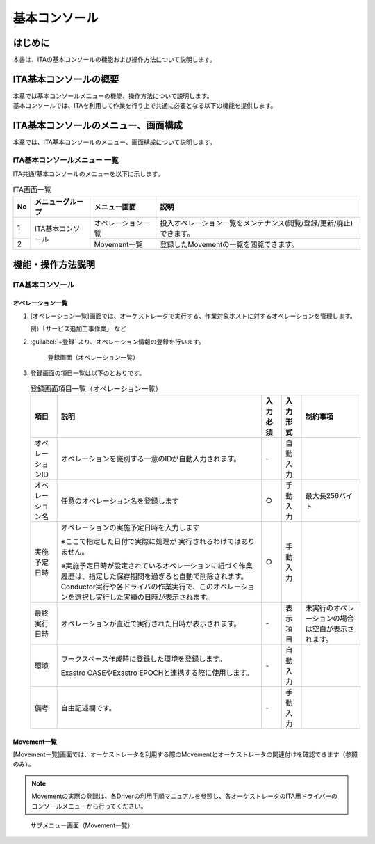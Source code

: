 ==============
基本コンソール
==============

はじめに
========

| 本書は、ITAの基本コンソールの機能および操作方法について説明します。

ITA基本コンソールの概要
=======================

| 本章では基本コンソールメニューの機能、操作方法について説明します。
| 基本コンソールでは、ITAを利用して作業を行う上で共通に必要となる以下の機能を提供します。

ITA基本コンソールのメニュー、画面構成
=====================================

| 本章では、ITA基本コンソールのメニュー、画面構成について説明します。


ITA基本コンソールメニュー 一覧
------------------------------

| ITA共通/基本コンソールのメニューを以下に示します。

.. table:: ITA画面一覧
   :align: left

   +----------+---------------------------------+----------------------------+-----------------------------------------+
   | **No**   | **メニューグループ**            | **メニュー画面**           | **説明**                                |
   |          |                                 |                            |                                         |
   |          |                                 |                            |                                         |
   |          |                                 |                            |                                         |
   |          |                                 |                            |                                         |
   |          |                                 |                            |                                         |
   |          |                                 |                            |                                         |
   +==========+=================================+============================+=========================================+
   | 1        | ITA基本コンソール               | オペレーション一覧         | 投入オペレーション一覧をメン\           |
   |          |                                 |                            | テナンス(閲覧/登録/更新/廃止)できます。 |
   +----------+                                 +----------------------------+-----------------------------------------+
   | 2        |                                 | Movement一覧               | 登録したMovementの一覧を閲覧できます。  |
   +----------+---------------------------------+----------------------------+-----------------------------------------+


機能・操作方法説明
==================

ITA基本コンソール
-----------------

.. _basic_console_operation:

オペレーション一覧
~~~~~~~~~~~~~~~~~~

#. [オペレーション一覧]画面では、オーケストレータで実行する、作業対象ホストに対するオペレーションを管理します。

   | 例）「サービス追加工事作業」 など

#. :guilabel:`+登録` より、オペレーション情報の登録を行います。

   .. figure:: /images/ja/basic_console/operation/operation.gif
      :width: 800px
      :alt: 登録画面（オペレーション一覧）

      登録画面（オペレーション一覧）

#. 登録画面の項目一覧は以下のとおりです。

   .. table:: 登録画面項目一覧（オペレーション一覧）
      :align: left

      +-----------+--------------------------------+------------------+-------------------+----------------------------+
      | **項目**  | **説明**                       | **入力必須**     | **入力形式**      | **制約事項**               |
      |           |                                |                  |                   |                            |
      |           |                                |                  |                   |                            |
      |           |                                |                  |                   |                            |
      |           |                                |                  |                   |                            |
      |           |                                |                  |                   |                            |
      |           |                                |                  |                   |                            |
      |           |                                |                  |                   |                            |
      |           |                                |                  |                   |                            |
      +===========+================================+==================+===================+============================+
      | オペレー\ | オペレーションを識別する一意\  | \-               | 自動\             |                            |
      | ションID  | のIDが自動入力されます。       |                  | 入力              |                            |
      +-----------+--------------------------------+------------------+-------------------+----------------------------+
      | オペレー\ | 任意\                          | ○                | 手動\             | 最大\                      |
      | ション名  | のオペレーション名を登録します |                  | 入力              | 長256バイト                |
      +-----------+--------------------------------+------------------+-------------------+----------------------------+
      | 実施\     | オペレーシ\                    | ○                | 手動\             |                            |
      | 予定日時  | ョンの実施予定日時を入力します |                  | 入力              |                            |
      |           |                                |                  |                   |                            |
      |           | ※こ\                           |                  |                   |                            |
      |           | こで指定した日付で実際に処理が |                  |                   |                            |
      |           | 実行されるわけではありません。 |                  |                   |                            |
      |           |                                |                  |                   |                            |
      |           | ※実施予定日時が設定\           |                  |                   |                            |
      |           | されているオペレーションに紐づ\|                  |                   |                            |
      |           | く作業履歴は、指定した保存期間\|                  |                   |                            |
      |           | を過ぎると自動で削除されます。 |                  |                   |                            |
      |           | Conductor\                     |                  |                   |                            |
      |           | 実行や各ドライバの作業実行で、\|                  |                   |                            |
      |           | このオペレーションを選択し実行\|                  |                   |                            |
      |           | した実績の日時が表示されます。 |                  |                   |                            |
      |           |                                |                  |                   |                            |
      |           |                                |                  |                   |                            |
      +-----------+--------------------------------+------------------+-------------------+----------------------------+
      |           | オペレーションが直近で\        |                  |                   |                            |
      |           | 実行された日時が表示されます。 |                  |                   |                            |
      |           |                                |                  |                   |                            |
      |           |                                |                  |                   |                            |
      | 最終\     |                                | \-               | 表示\             | 未実行のオ\                |
      | 実行日時  |                                |                  | 項目              | ペレーショ\                |
      |           |                                |                  |                   | ンの場合は\                |
      |           |                                |                  |                   | 空白が表示\                |
      |           |                                |                  |                   | されます。                 |
      +-----------+--------------------------------+------------------+-------------------+----------------------------+
      | 環境      | ワークスペース作成時に登録した\| \-               | 自動\             |                            |
      |           | 環境を登録します。             |                  | 入力              |                            |
      |           |                                |                  |                   |                            |
      |           | Exastro OASEやExastro EPOCHと\ |                  |                   |                            |
      |           | 連携する際に使用します。       |                  |                   |                            |
      +-----------+--------------------------------+------------------+-------------------+----------------------------+
      | 備考      | 自由記述欄です。               | \-               | 手動\             |                            |
      |           |                                |                  | 入力              |                            |
      +-----------+--------------------------------+------------------+-------------------+----------------------------+

Movement一覧
~~~~~~~~~~~~

| [Movement一覧]画面では、オーケストレータを利用する際のMovementとオーケストレータの関連付けを確認できます（参照のみ）。

.. note:: | Movementの実際の登録は、各Driverの利用手順マニュアルを参照し、各オーケストレータのITA用ドライバーのコンソールメニューから行ってください。

.. figure:: /images/ja/basic_console/movement/movement.png
   :width: 800px
   :alt: サブメニュー画面（Movement一覧）

   サブメニュー画面（Movement一覧）
